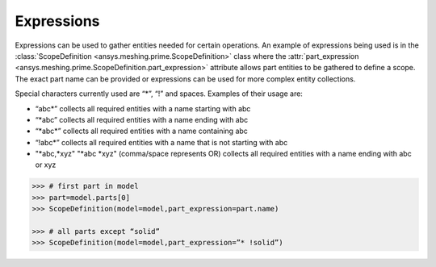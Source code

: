 ************
Expressions 
************

Expressions can be used to gather entities needed for certain operations.  An example of expressions being used is in the :class:`ScopeDefinition <ansys.meshing.prime.ScopeDefinition>` class 
where the :attr:`part_expression <ansys.meshing.prime.ScopeDefinition.part_expression>` attribute allows part entities to be gathered to define a scope.  The exact part name can be provided or expressions can be used 
for more complex entity collections. 

Special characters currently used are “*”, “!” and spaces.  Examples of their usage are: 

* “abc\*” collects all required entities with a name starting with abc  
* “\*abc” collects all required entities with a name ending with abc 
* “\*abc*” collects all required entities with a name containing abc  
* “!abc\*” collects all required entities with a name that is not starting with abc 
* "\*abc,\*xyz" "\*abc \*xyz" (comma/space represents OR) collects all required entities with a name ending with abc or xyz 

.. code:: python

    >>> # first part in model 
    >>> part=model.parts[0] 
    >>> ScopeDefinition(model=model,part_expression=part.name) 

    >>> # all parts except “solid” 
    >>> ScopeDefinition(model=model,part_expression=”* !solid”) 
